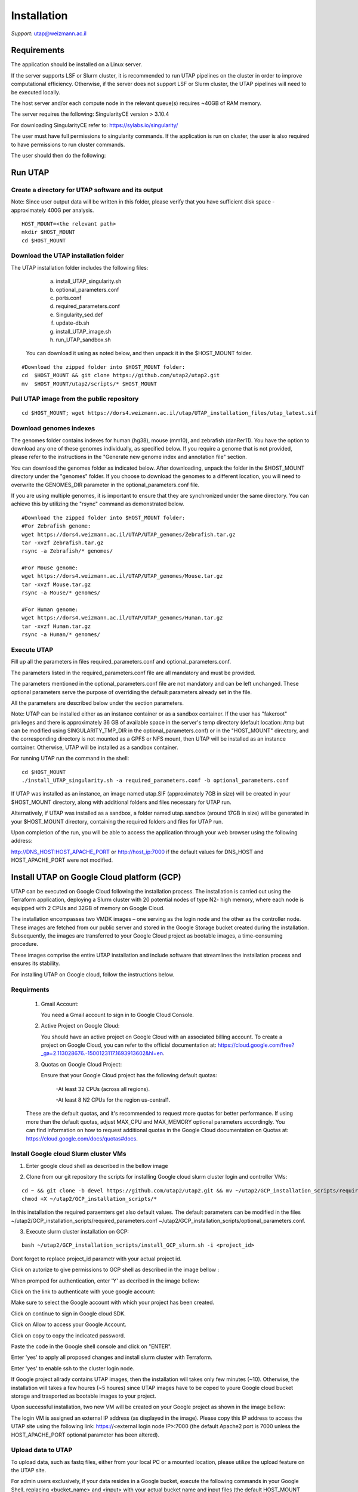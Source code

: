 
Installation
############

*Support:* utap@weizmann.ac.il


Requirements
============


The application should be installed on a Linux server.


If the server supports LSF or Slurm cluster, it is recommended to run UTAP pipelines on the cluster in order to improve computational efficiency. Otherwise, if the server does not support LSF or Slurm cluster, the UTAP pipelines will need to be executed locally.


The host server and/or each compute node in the relevant queue(s) requires ~40GB of RAM memory.

The server requires the following:
SingularityCE version > 3.10.4  

For downloading SingularityCE refer to: https://sylabs.io/singularity/


The user must have full permissions to singularity commands.
If the application is run on cluster, the user is also required to have permissions to run cluster commands.

The user should then do the following:





Run UTAP
========


Create a directory for UTAP software and its output
---------------------------------------------------

Note: Since user output data will be written in this folder, please verify that you have sufficient disk space -  approximately 400G per analysis.
::

   HOST_MOUNT=<the relevant path>
   mkdir $HOST_MOUNT
   cd $HOST_MOUNT




Download the UTAP installation folder 
-------------------------------------

The UTAP installation folder includes the following files:
  a.	install_UTAP_singularity.sh
  b.	optional_parameters.conf
  c.	ports.conf
  d.	required_parameters.conf
  e.	Singularity_sed.def
  f.	update-db.sh
  g.	install_UTAP_image.sh
  h.	run_UTAP_sandbox.sh

 You can download it using as noted below, and then unpack it in the $HOST_MOUNT folder.
::


   #Download the zipped folder into $HOST_MOUNT folder:
   cd  $HOST_MOUNT && git clone https://github.com/utap2/utap2.git
   mv  $HOST_MOUNT/utap2/scripts/* $HOST_MOUNT




Pull UTAP image from the public repository
------------------------------------------
::

  cd $HOST_MOUNT; wget https://dors4.weizmann.ac.il/utap/UTAP_installation_files/utap_latest.sif




Download genomes indexes
-------------------------

The genomes folder contains indexes for human (hg38), mouse (mm10), and zebrafish (danRer11). You have the option to download any one of these genomes individually, as specified below. If you require a genome that is not provided, please refer to the instructions in the "Generate new genome index and annotation file" section.

You can download the genomes folder as indicated below. After downloading, unpack the folder in the $HOST_MOUNT directory under the "genomes" folder. If you choose to download the genomes to a different location, you will need to overwrite the GENOMES_DIR parameter in the optional_parameters.conf file.

If you are using multiple genomes, it is important to ensure that they are synchronized under the same directory. You can achieve this by utilizing the "rsync" command as demonstrated below.
::

    #Download the zipped folder into $HOST_MOUNT folder:
    #For Zebrafish genome:
    wget https://dors4.weizmann.ac.il/UTAP/UTAP_genomes/Zebrafish.tar.gz
    tar -xvzf Zebrafish.tar.gz
    rsync -a Zebrafish/* genomes/
    
    #For Mouse genome:
    wget https://dors4.weizmann.ac.il/UTAP/UTAP_genomes/Mouse.tar.gz
    tar -xvzf Mouse.tar.gz
    rsync -a Mouse/* genomes/
    
    #For Human genome:
    wget https://dors4.weizmann.ac.il/UTAP/UTAP_genomes/Human.tar.gz
    tar -xvzf Human.tar.gz
    rsync -a Human/* genomes/
   
   
   

Execute UTAP
--------------
Fill up all the parameters in files required_parameters.conf and optional_parameters.conf. 

The parameters listed in the required_parameters.conf file are all mandatory and must be provided.

The parameters mentioned in the optional_parameters.conf file are not mandatory and can be left unchanged. These optional parameters serve the purpose of overriding the default parameters already set in the file.

All the parameters are described below under the section parameters.

Note: UTAP can be installed either as an instance container or as a sandbox container. 
If the user has "fakeroot" privileges and there is approximately 36 GB of available space in the server's temp directory (default location: /tmp but can be modified using SINGULARITY_TMP_DIR in the optional_parameters.conf) or in the "HOST_MOUNT" directory, and the corresponding directory is not mounted as a GPFS or NFS mount, then UTAP will be installed as an instance container. Otherwise, UTAP will be installed as a sandbox container.

For running UTAP run the command in the shell:

::

    cd $HOST_MOUNT
    ./install_UTAP_singularity.sh -a required_parameters.conf -b optional_parameters.conf
    

If UTAP was installed as an instance, an image named utap.SIF (approximately 7GB in size) will be created in your $HOST_MOUNT directory, along with additional folders and files necessary for UTAP run.

Alternatively, if UTAP was installed as a sandbox, a folder named utap.sandbox (around 17GB in size) will be generated in your $HOST_MOUNT directory, containing the required folders and files for UTAP run.

Upon completion of the run, you will be able to access the application through your web browser using the following address:

http://DNS_HOST:HOST_APACHE_PORT
or
http://host_ip:7000
if the default values for DNS_HOST and HOST_APACHE_PORT were not modified.


Install UTAP on Google Cloud platform (GCP)
===========================================

UTAP can be executed on Google Cloud following the installation process. The installation is carried out using the Terraform application, deploying a Slurm cluster with 20 potential nodes of type N2- high memory, where each node is equipped with 2 CPUs and 32GB of memory on Google Cloud.

The installation encompasses two VMDK images – one serving as the login node and the other as the controller node. These images are fetched from our public server and stored in the Google Storage bucket created during the installation. Subsequently, the images are transferred to your Google Cloud project as bootable images, a time-consuming procedure.

These images comprise the entire UTAP installation and include software that streamlines the installation process and ensures its stability.

For installing UTAP on Google cloud, follow the instructions below.


Requirments
-----------

   1. Gmail Account:

      You need a Gmail account to sign in to Google Cloud Console.

   2. Active Project on Google Cloud:

      You should have an active project on Google Cloud with an associated billing account.
      To create a project on Google Cloud, you can refer to the official documentation at: https://cloud.google.com/free?_ga=2.113028676.-1500123117.1693913602&hl=en.

   3. Quotas on Google Cloud Project:

      Ensure that your Google Cloud project has the following default quotas:

         -At least 32 CPUs (across all regions).

         -At least 8 N2 CPUs for the region us-central1.

   These are the default quotas, and it's recommended to request more quotas for better performance. 
   If using more than the default quotas, adjust MAX_CPU and MAX_MEMORY optional parameters accordingly. 
   You can find information on how to request additional quotas in the Google Cloud documentation on Quotas at: https://cloud.google.com/docs/quotas#docs.
   

Install Google cloud Slurm cluster VMs
--------------------------------------

1. Enter google cloud shell as described in the bellow image 

.. image:: ../figures/google_cloud_shell.PNG


2. Clone from our git repository the scripts for installing Google cloud slurm cluster login and controller VMs:

::


   cd ~ && git clone -b devel https://github.com/utap2/utap2.git && mv ~/utap2/GCP_installation_scripts/required_parameters.conf ~/utap2/GCP_installation_scripts/optional_parameters.conf   ~/utap2/scripts/
   chmod +X ~/utap2/GCP_installation_scripts/*


In this installation the required paraemters get also default values. 
The default parameters can be modified in the files ~/utap2/GCP_installation_scripts/required_parameters.conf ~/utap2/GCP_installation_scripts/optional_parameters.conf.


3. Execute slurm cluster installation on GCP:

::

   bash ~/utap2/GCP_installation_scripts/install_GCP_slurm.sh -i <project_id> 
   

Dont forget to replace project_id parametr with your actual project id. 

Click on autorize to give permissions to GCP shell as described in the image bellow :

.. image:: ../figures/autorize_GCP_shell.PNG



When promped for authentication, enter 'Y' as decribed in the image bellow:

.. image:: ../figures/authentication_promped.PNG



Click on the link to authenticate with youe google account: 

.. image:: ../figures/authentication_link.PNG



Make sure to select the Google account with which your project has been created.

.. image:: ../figures/choose_google_account.PNG


Click on continue to sign in Google cloud SDK.

.. image:: ../figures/sign_in_sdk.PNG

Click on Allow to access your Google Account.

.. image:: ../figures/allow_auth.PNG



Click on copy to copy the indicated password.

.. image:: ../figures/copy_code.PNG



Paste the code in the Google shell console and click on  "ENTER".

.. image:: ../figures/paste_code.PNG 



Enter 'yes' to apply all proposed changes and install slurm cluster with Terraform.

.. image:: ../figures/accept_terraform.PNG


Enter 'yes' to enable ssh to the cluster login node.

.. image:: ../figures/login_vm.PNG


If Google project allrady contains UTAP images, then the installation will takes only few minutes (~10). Otherwise, the installation will takes a few houres (~5 houres) since UTAP images have to be coped to youre Google cloud bucket storage and trasported as bootable images to your project. 

Upon successful installation, two new VM will be created on your Google project as shown in the image bellow:

.. image:: ../figures/VMs.PNG


The login VM is assigned an external IP address (as displayed in the image). Please copy this IP address to access the UTAP site using the following link: https://<external login node IP>:7000 (the default Apache2 port is 7000 unless the HOST_APACHE_PORT optional parameter has been altered).




 



Upload data to UTAP
-------------------


To upload data, such as fastq files, either from your local PC or a mounted location, please utilize the upload feature on the UTAP site.

For admin users exclusively, if your data resides in a Google bucket, execute the following commands in your Google Shell, replacing <bucket_name> and <input> with your actual bucket name and input files (the default HOST_MOUNT directory is $HOME, if you changed it in the optional_parameters.conf during UTAP installation, you will need to change it here as well), to copy the data from the bucket to the cluster:
::


   export bucket_name=<bucket_name>
   export input=<input>
   export HOST_MOUNT='~'
   export USER_LOGIN=`gcloud compute os-login describe-profile --format json|jq -r '.posixAccounts[].username'`
   export LOGIN_IP=`gcloud compute instances list --sort-by=~creationTimestamp --format="value(EXTERNAL_IP)" | sed -e '/^[[:space:]]*$/d' | head -n 1`
   ssh -i  ~/.ssh/google_compute_engine  "$USER_LOGIN"@"$LOGIN_IP" "mkdir -p ~/input_data && fusermount -u ~/input_data; gcsfuse -o rw -file-mode=777 -dir-mode=777 --debug_fuse_errors  --debug_fuse --debug_fs --debug_gcs --implicit-dirs \"$bucket_name\" ~/input_data && cp -r ~/input_data/$input  $HOST_MOUNT/utap-output/admin"



If your data is stored in an AWS S3 bucket, utilize the Google Transfer Data service to move the data from the AWS S3 bucket to the Google bucket "
slurm-us-central1-simple" generated during the UTAP installation process. Refer to the official documentation at https://cloud.google.com/storage-transfer/docs/overview for detailed instructions. After completing the data transfer to the Google bucket, run the aforementioned commands in your Google Shell.

Test UTAP
=========


Run RNA-Seq pipeline with example data
--------------------------------------
For testing UTAP, you can download fastq files and test files for RNA-Seq pipeline folder as noted below.
::

    cd $HOST_MOUNT
    wget  -nH --cut-dirs=3 -r --reject='index.html*'  --exclude-directories=/20230613_081343_test_Transcriptome_RNA-Seq -P $HOST_MOUNT/utap-output/admin/example_and_data_for_testing_hg38_RNA-seq https://dors4.weizmann.ac.il/UTAP/UTAP_test_and_example_data/example_and_data_for_testing_hg38_RNA-seq/
 
    
Once the download is finished, log in to the UTAP site as the admin USER and select the Transcriptome RNA-Seq pipeline from the "Choose pipeline" scroll-bar. Proceed to complete the form according to the instructions provided below.

      1.Select the folder $HOST_MOUNT/utap-output/admin/example_and_data_for_testing_hg38_RNA-seq/fastq using the browser in the "Input folder" field.
      
      2.Select "Run DESeq2: in "DESeq2 run" choice field
      
      3.Select Homo_sapiens(hg38) in the "Genome" field

      4.Select Homo_sapiens(genecode) in the "Annotation" field
      
      5.Fill in your email in the "User email" field, if the field is empty
      
      6.Fill in the DESeq2 category boxes as follow:
      
         siTAZ
                     IQ-siTAZ
                     
                     IY-siTAZ
                     
                     IZ-siTAZ

         siC
                     IQ-siC
                     
                     IY-siC
                     
                     IZ-siC
      
      It is crucial to ensure that all category names are identical to the names mentioned above. This is of utmost importance for verifying the successful completion of the UTAP run test.
   
   7.Add batch effect by clicking on "Add Batch Effect" button. 
   
   Select IQ-siTAZ and IQ-siC samples and mark them as Batch 1 (red color) by clicking on the button "Batch 1".
     
   Select IY-siTAZ and IY-siC samples and mark them as Batch 2 (brown color) by clicking on the button "Batch 2".
     
   Select IZ-siTAZ and IZ-siC samples and mark them as Batch 3 (green color) by clicking on the button "Batch 3".
     
   
   8.click on "Run analysis" button


Here is a screen shot of the RNA-Seq pipeline form for the example data.

.. image:: ../figures/RNA_Seq_example_form.png 




View pipeline output
-------------------
After submitting the run, you will be directed to the "User Datasets" page, which can also be accessed by navigating to "User Datasets" in the site navigation bar. This page allows you to track the progress of all the runs. Within a few seconds of starting the run, a folder named $HOST_MOUNT/utap-output/admin/<run_id>_<run_name>_Transcriptome_RNA-Seq will be generated. This folder contains the pipeline output for each step, organized in separate folders.

The folder "4_reports/<report_name>_<run_id>" contains graphs, statistics, and additional information for all the pipeline steps. Once the run is completed, you will receive an email with links to the results report. For a detailed interactive explanation of the report, you can utilize the relevant e-learning module available in the site navigation bar.

An example of the pipeline output can be found at:
https://dors4.weizmann.ac.il/UTAP/UTAP_test_and_example_data/example_and_data_for_testing_hg38_RNA-seq/20230613_081343_test_Transcriptome_RNA-Seq
                                                      
For further details, please refer to the "Help" tab in the site navigation bar.




Check pipeline output
--------------------------
After the run is finished, you can verify the successful completion of the test run by executing the script test_UTAP.sh. This script compares the results from your pipeline with the example results available at https://dors4.weizmann.ac.il/UTAP/UTAP_test_and_example_data/example_and_data_for_testing_hg38_RNA-seq/20230613_081343_test_Transcriptome_RNA-Seq.

To run the script, follow the instructions below (no need to download the results example):

::

    cd $HOST_MOUNT
    chmod +x $HOST_MOUNT/utap-output/admin/example_and_data_for_testing_hg38_RNA-seq/test_files/test_UTAP.sh
    .  $HOST_MOUNT/utap-output/admin/example_and_data_for_testing_hg38_RNA-seq/test_files/test_UTAP.sh
    
If the run is successfully completed, the output message "UTAP test run succeeded" will be displayed. In case any issues arise during the run or testing process, please contact us for further assistance (utap@weizmann.ac.il).



Generate new genome index and annotation file
=============================================

Generate STAR (v2.7.10.a) index
-------------------------------
To generate a new star index for an organism other than human, mouse and zebrafish, make sure to download first the genome fasta file and annotation file and then run the following command, replacing <organism_name>, <organism_alias>, <host_mount> and <fasta_path> with your actual values:

::


   export ORGANISM=<organism_name>
   export ALIAS=<organism_alias> 
   export HOST_MOUNT=<host_mount>
   export FASTA=<fasta_path>
   cd $HOST_MOUNT
   mkdir -p  $HOST_MOUNT\genomes\star\$ORGANISM\alias\star_index
   source all_parameters 
   singularity exec $IMAGE_PATH /opt/miniconda3/envs/utap/bin/STAR --runMode genomeGenerate  --runThreadN 30  --genomeDir \"$HOST_MOUNT\genomes\star\$ORGANISM\alias\star_index\"  --genomeFastaFiles \"$FASTA\" 


Generate gtf for MARS-Seq pipeline
----------------------------------



Generate Bowtie index 
---------------------


Parameters
==========


Required parameters
-------------------

HOST_MOUNT             
                       Mount point from the singularity on the host (full path of the folder).
                          
                       This is the folder that contains all UTAP installation files,
                          
                       All input and output data for all of the users will be written into this folder.


ADMIN_PASS              
                       Password of an admin in the UTAP database
                        
                       (The password must contain at least one uppercase character, one lowercase character, and one digit).



REPLY_EMAIL            
                       Support email for users. Users receive emails from this address.
                       If you provide a Gmail address, please ensure that you input your correct Gmail app password in the field "MAIL_PASSWORD" within the            optional_parameters.conf file. Refer to https://support.google.com/accounts/answer/185833?hl=en for getting gmail app password.
                      


MAX_CORES               
                       Maximum cores in the host computer or in each node of the cluster.



MAX_MEMORY                                      
                       Maximum memory in MB in the host computer or in each node of the cluster.




Optional parameters
-------------------                        
                        
                        
                        
USER                   
                       User in host server that has permission to run cluster commands (if run with cluster), run singularity commands and write 

                       into the $HOST_MOUNT folder (user can have "fakeroot" permissions).

                       **The default is:** USER=$USER



DNS_HOST               
                       DNS address of the host server.

                       For example: http://servername.ac.il or servername.ac.il
                        
                       The default is the IPv4 address of the host server (can be obtained with the command 'hostname -I')




MAIL_SERVER            
                       Domain name of the mail server.

                       **For example:** mg.weizmann.ac.il
                        
                       **The default is:**  REPLY_EMAIL= None


MAIL_PASSWORD
                       Password associated to the REPLY_EMAIL address in required_parameters.conf file.
                        
                       **The default is:**  MAIL_PASSWORD=None

HOST_APACHE_PORT        
                        Any available port on the host server for the singularity Apache.

                        **For example:** 8080
                        
                        **The default is:** HOST_APACHE_PORT= 7000



INSTITUTE_NAME           
                        Your institute name or lab

                        (the string can contain only A-Za-z0-9 characters without whitespaces).

                        **The default is:** INSTITUTE_NAME=None



MAX_UPLOAD_SIZE          
                        Maximum file/folder size that a user can upload at once (Megabytes).

                        **For example:** 314572800 (i.e. 300*1024*1024 = 314572800Mb = 300Gb)

                        **The default is:** MAX_UPLOAD_SIZE =314572800



CONDA                   
                        Full path to miniconda's env root folder.

                        A full miniconda3 env exist inside the container .

                        **For example:** /miniconda3

                        **The default is:** CONDA=None 
                        
                        When default parameter is used the env at /opt/miniconda3 inside the container will be used.



PROXY_URL            
                        UTAP's URL if you are using proxy server. 
                        default: DNS_HOST:HOST_APACHE_PORT




RUN_NGSPLOT           
                      Set to 1 if for running NGS-plot.

                      **The default is:** RUN_NGSPLOT=1



HOST_HOME_DIR        
                     The USER home directory on the host. 

                     **For example:** /home/username 

                     **The default is:** $HOME



DB_PATH              
                     Full path to the folder where the DB will be located.

                     $USER needs to have write permission for this folder.

                     The DB is very small, so it is will not create disk space problems.

                     **For example:** mkdir /utap-db; chown -R $USER/utap-db; 

                     **The default is:** DB_PATH=$HOST_MOUNT/UTAP_DB


GENOMES_DIR          
                     The full path to the genomes directory.

                     **The default is:** GENOMES_DIR =$HOST_MOUNT/genomes 


SINGULARITY_TMP_DIR           
                     Singularity uses a temporary directory to build the squashfs filesystem, and this temp space needs to be at least 36GB  

                     large to hold the entire resulting Singularity image.
 
                     If you use "fakeroot" privileges,  make sure that the tmp directory is local and not NFS or GPFS mounted disc.

                     **The default is:** SINGULARITY_TMP_DIR=/tmp

FAKEROOT                      
                     Set to 1 If USER has "fakeroot" privileges.

                     **The default is:** FAKEROOT=None


SINGULARITY_HOST_COMMAND           
                                   Singularity command on the host. 

                                   **for example:** if singularity is installed as module named Singularity on the host then the command will be: ”ml                                       
                                   Singularity”

                                   **The default is:** SINGULARITY_HOST_COMMAND=None 



Additional optional parameters for installing on a cluster:




CLUSTER_TYPE         
                     Type of the cluster.

                     **For example:** lsf or pbs or local.

                     The commands will be sent to the cluster. Currently, UTAP supports LSF or PBS clusters.
                     
                     When "local" parameter is used, UTAP pipelines will be run on the local host inside the container.

                     **The default is:** CLUSTER_TYPE=local



CLUSTER_QUEUE           
                     Queue name in the cluster. $USER must have permissions to run on this queue. 
                     
                     **The default is:** CLUSTER_QUEUE=None
                        

SINGULARITY_CLUSTER_COMMAND         
                                    Singularity command on the cluster. 

                                    **For example:** if singularity is installed as module named Singularity on the cluster, then command will be: ”ml                                           
                                    Singularity”

                                    **The default is:** SINGULARITY_CLUSTER_COMMAND=None 
                                    




Additional example for testing
==============================


Run MARS-Seq pipeline with example data
--------------------------------------
For testing UTAP, you can download fastq files and test files for MARS-Seq pipeline folderas noted below.
::

    cd $HOST_MOUNT
    wget  -nH --cut-dirs=3 -r --reject='index.html*' --exclude-directories=/20230520_231819_test_Transcriptome_MARS-Seq  -P $HOST_MOUNT/utap-output/admin/example_and_data_for_testing_mm10_MARS-seq https://dors4.weizmann.ac.il/UTAP/UTAP_test_and_example_data/example_and_data_for_testing_mm10_MARS-seq/
 
    
Once the download is finished, log in to the UTAP site as the admin USER and select the Transcriptome MARS-Seq pipeline from the "Choose pipeline" scroll-bar. Proceed to complete the form according to the instructions provided below.

      1.Select the folder $HOST_MOUNT/utap-output/admin/example_and_data_for_testing_mm10_MARS-seq/fastq using the browser in the "Input folder" field.
      
      2.Select "Run DESeq2: in "DESeq2 run" choice field
      
      3.Select Mus_musculus(mm10) in the "Genome" field

      4.Select Mus_musculus(genecode) in the "Annotation" field
      
      5.Fill in your email in the "User email" field, if the field is empty
      
      6.Fill in the DESeq2 category boxes as follow: 
         MG_cont
                     GFAP_reporter_12hLPS_MG3_cont_1

         MG_LPS
                     GFAP_reporter_12hLPS_MG1_LPS_1


                     GFAP_reporter_12hLPS_MG2_LPS_2

         astro_cont
                     GFAP_reporter_12hLPS_astro3_cont_1

         astro_LPS
                     GFAP_reporter_12hLPS_astro1_LPS_1


                     GFAP_reporter_12hLPS_astro2_LPS_2

         CD45_cont
                     GFAP_reporter_12hLPS_CD45_3_cont_1

         CD45_LPS
                     GFAP_reporter_12hLPS_CD45_1_LPS_1


                     GFAP_reporter_12hLPS_CD45_2_LPS_2

      
      It is crucial to ensure that all category names are identical to the names mentioned above. This is of utmost importance for verifying the successful completion of the UTAP run test.
   
   7.click on "Run analysis" button


Here is a screen shot of the MARS-Seq pipeline form for the example data.

.. image:: ../figures/MARS_Seq_example_form.png




View pipeline output
-------------------
After submitting the run, you will be directed to the "User Datasets" page, which can also be accessed by navigating to "User Datasets" in the site navigation bar. This page allows you to track the progress of all the runs. Within a few seconds of starting the run, a folder named $HOST_MOUNT/utap-output/admin/<run_id>_<run_name>_Transcriptome_MARS-Seq will be generated. This folder contains the pipeline output for each step, organized in separate folders.

The folder "10_reports/<report_name>_umi_counts_<run_id>" contains graphs, statistics, and additional information for all the pipeline steps. Once the run is completed, you will receive an email with links to the results report. For a detailed interactive explanation of the report, you can utilize the relevant e-learning module available in the site navigation bar.

An example of the pipeline output can be found at:
https://dors4.weizmann.ac.il/UTAP/UTAP_test_and_example_data/example_and_data_for_testing_mm10_MARS-seq/20230520_231819_test_Transcriptome_MARS-Seq

For further details, please refer to the "Help" tab in the site navigation bar.




Check pipeline output
--------------------------
After the run is finished, you can verify the successful completion of the test run by executing the script test_UTAP.sh. This script compares the results from your pipeline with the example results available at https://dors4.weizmann.ac.il/UTAP/UTAP_test_and_example_data/exammple_and_data_for_testing_mm10_MARS-seq/20230520_231819_test_Transcriptome_MARS-Seq.

To run the script, follow the instructions below:

::

    cd $HOST_MOUNT
    chmod +x $HOST_MOUNT/utap-output/admin/example_and_data_for_testing_mm10_MARS-seq/test_files/test_UTAP.sh
    .  $HOST_MOUNT/utap-output/admin/example_and_data_for_testing_mm10_MARS-seq/test_files/test_UTAP.sh
    
If the run is successfully completed, the output message "UTAP test run succeeded" will be displayed. In case any issues arise during the run or testing process, please contact us for further assistance.



   
   
REMARKS
=======


1. PBS cluster installation was prepared but not tested.
2. Within the $DB_PATH folder, a file named db.sqlite3 will be created.

The db.sqlite3 file serves as the application's database, storing user details and links to results within the $HOST_MOUNT folder.

The $HOST_MOUNT folder contains data for all users, including input and output files.

It is important to note that the db.sqlite3 database and $HOST_MOUNT folder are located on the host server, outside of the container. Consequently, deleting or stopping the "utap" container will not remove the database or $HOST_MOUNT folder.

In the event of a temporary Singularity deletion, it is advised to retain the database ("db.sqlite3") and the corresponding $HOST_MOUNT folder. Upon rerunning Singularity using the install_UTAP_singularity.sh script, the existing database ("db.sqlite3") and $HOST_MOUNT folder will be utilized.






